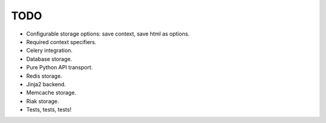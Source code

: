 TODO
----

* Configurable storage options: save context, save html as options.
* Required context specifiers.
* Celery integration.
* Database storage.
* Pure Python API transport.
* Redis storage.
* Jinja2 backend.
* Memcache storage.
* Riak storage.
* Tests, tests, tests!